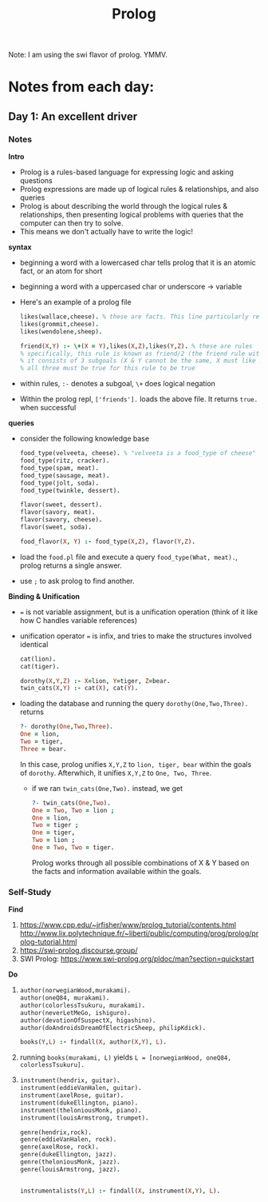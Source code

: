 #+TITLE: Prolog

Note: I am using the swi flavor of prolog. YMMV.

* Notes from each day:
** Day 1: An excellent driver
*** Notes
*Intro*
- Prolog is a rules-based language for expressing logic and asking questions
- Prolog expressions are made up of logical rules & relationships, and also queries
- Prolog is about describing the world through the logical rules & relationships, then presenting logical problems with queries that the computer can then try to solve.
- This means we don't actually have to write the logic!


*syntax*
- beginning a word with a lowercased char tells prolog that it is an atomic fact, or an atom for short 
- beginning a word with a uppercased char or underscore -> variable

- Here's an example of a prolog file  
 #+begin_src prolog :tangle friends.pl
   likes(wallace,cheese). % these are facts. This line particularly reads like "wallace likes cheese".
   likes(grommit,cheese).
   likes(wendolene,sheep).

   friend(X,Y) :- \+(X = Y),likes(X,Z),likes(Y,Z). % these are rules
   % specifically, this rule is known as friend/2 (the friend rule with 2 parameters)
   % it consists of 3 subgoals (X & Y cannot be the same, X must like Z, Y must like Z)
   % all three must be true for this rule to be true
#+end_src

- within rules, =:-= denotes a subgoal, =\+= does logical negation
- Within the prolog repl, =['friends'].= loads the above file. It returns =true.= when successful


*queries*
- consider the following knowledge base
  #+begin_src prolog :tangle food.pl
    food_type(velveeta, cheese). % "velveeta is a food_type of cheese"
    food_type(ritz, cracker).
    food_type(spam, meat).
    food_type(sausage, meat).
    food_type(jolt, soda).
    food_type(twinkle, dessert).

    flavor(sweet, dessert).
    flavor(savory, meat).
    flavor(savory, cheese).
    flavor(sweet, soda).

    food_flavor(X, Y) :- food_type(X,Z), flavor(Y,Z).

  #+end_src

- load the =food.pl= file and execute a query =food_type(What, meat).=, prolog returns a single answer.
- use =;= to ask prolog to find another.


*Binding & Unification*
- === is not variable assignment, but is a unification operation (think of it like how C handles variable references)
- unification operator === is infix, and tries to make the structures involved identical

  #+begin_src prolog :tangle ohmy.pl
    cat(lion).
    cat(tiger).

    dorothy(X,Y,Z) :- X=lion, Y=tiger, Z=bear.
    twin_cats(X,Y) :- cat(X), cat(Y).

  #+end_src

- loading the database and running the query =dorothy(One,Two,Three).= returns
  #+begin_src prolog
    ?- dorothy(One,Two,Three).
    One = lion,
    Two = tiger,
    Three = bear.

  #+end_src

  In this case, prolog unifies =X,Y,Z= to =lion, tiger, bear= within the goals of =dorothy=. Afterwhich, it unifies =X,Y,Z= to =One, Two, Three=.

  - if we ran =twin_cats(One,Two).= instead, we get
    #+begin_src prolog
      ?- twin_cats(One,Two).
      One = Two, Two = lion ;
      One = lion,
      Two = tiger ;
      One = tiger,
      Two = lion ;
      One = Two, Two = tiger.
    #+end_src

    Prolog works through all possible combinations of X & Y based on the facts and information available within the goals.

*** Self-Study
*Find*
1) https://www.cpp.edu/~jrfisher/www/prolog_tutorial/contents.html
   http://www.lix.polytechnique.fr/~liberti/public/computing/prog/prolog/prolog-tutorial.html
2) https://swi-prolog.discourse.group/
3) SWI Prolog: https://www.swi-prolog.org/pldoc/man?section=quickstart

*Do*
1)
     #+begin_src prolog :tangle books.pl
       author(norwegianWood,murakami).
       author(oneQ84, murakami).
       author(colorlessTsukuru, murakami).
       author(neverLetMeGo, ishiguro).
       author(devotionOfSuspectX, higashino).
       author(doAndroidsDreamOfElectricSheep, philipKdick).

       books(Y,L) :- findall(X, author(X,Y), L).
     #+end_src

2) running =books(murakami, L)= yields =L = [norwegianWood, oneQ84, colorlessTsukuru].=

3)
   #+begin_src prolog :tangle music.pl
     instrument(hendrix, guitar).
     instrument(eddieVanHalen, guitar).
     instrument(axelRose, guitar).
     instrument(dukeEllington, piano).
     instrument(theloniousMonk, piano).
     instrument(louisArmstrong, trumpet).

     genre(hendrix,rock).
     genre(eddieVanHalen, rock).
     genre(axelRose, rock).
     genre(dukeEllington, jazz).
     genre(theloniousMonk, jazz).
     genre(louisArmstrong, jazz).


     instrumentalists(Y,L) :- findall(X, instrument(X,Y), L).
   #+end_src
